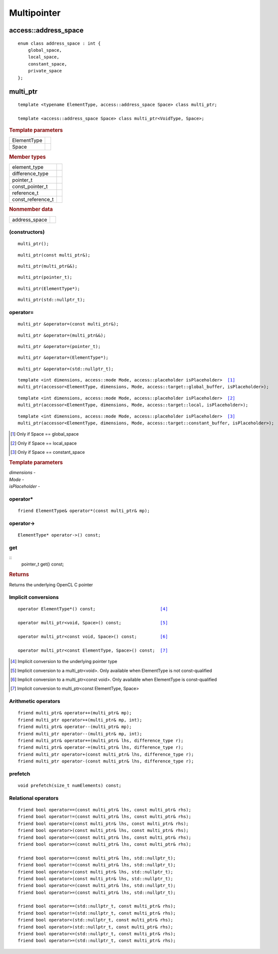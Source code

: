 .. _multipointer:

**************
 Multipointer
**************

=======================
 access::address_space
=======================

::
   
   enum class address_space : int {
       global_space,
       local_space,
       constant_space,
       private_space
   };


.. rst-class:: api-class
	       
===========
 multi_ptr
===========

::

   template <typename ElementType, access::address_space Space> class multi_ptr;

   template <access::address_space Space> class multi_ptr<VoidType, Space>;

.. rubric:: Template parameters

===============  ===
ElementType
Space
===============  ===

.. rubric:: Member types

=================  ====
element_type
difference_type
pointer_t
const_pointer_t
reference_t
const_reference_t
=================  ====

.. rubric:: Nonmember data

=================  ====
address_space
=================  ====
   
(constructors)
==============
	    
::

  multi_ptr();

::

  multi_ptr(const multi_ptr&);

::

  multi_ptr(multi_ptr&&);

::

  multi_ptr(pointer_t);

::

  multi_ptr(ElementType*);

::

  multi_ptr(std::nullptr_t);

operator=
=========

::
   
  multi_ptr &operator=(const multi_ptr&);

::
   
  multi_ptr &operator=(multi_ptr&&);

::
   
  multi_ptr &operator=(pointer_t);

::
   
  multi_ptr &operator=(ElementType*);

::
   
  multi_ptr &operator=(std::nullptr_t);

.. parsed-literal::
   
  template <int dimensions, access::mode Mode, access::placeholder isPlaceholder>  [#global]_
  multi_ptr(accessor<ElementType, dimensions, Mode, access::target::global_buffer, isPlaceholder>);

.. parsed-literal::
   
  template <int dimensions, access::mode Mode, access::placeholder isPlaceholder>  [#local]_
  multi_ptr(accessor<ElementType, dimensions, Mode, access::target::local, isPlaceholder>);

.. parsed-literal::
   
  template <int dimensions, access::mode Mode, access::placeholder isPlaceholder>  [#constant]_
  multi_ptr(accessor<ElementType, dimensions, Mode, access::target::constant_buffer, isPlaceholder>);

.. [#global] Only if Space == global_space
.. [#local] Only if Space == local_space
.. [#constant] Only if Space == constant_space

.. rubric:: Template parameters

| `dimensions` -
| `Mode` -
| `isPlaceholder` -


operator*
=========

::

     friend ElementType& operator*(const multi_ptr& mp);

operator->
==========

::

     ElementType* operator->() const;

get
===

::
  pointer_t get() const;

.. rubric:: Returns
	    
Returns the underlying OpenCL C pointer

Implicit conversions
====================

.. parsed-literal::
   
  operator ElementType*() const;                         [#pointer]_

  operator multi_ptr<void, Space>() const;               [#void]_

  operator multi_ptr<const void, Space>() const;         [#const-void]_

  operator multi_ptr<const ElementType, Space>() const;  [#const-elementtype]_

.. [#pointer] Implicit conversion to the underlying pointer type
.. [#void] Implicit conversion to a multi_ptr<void>.  Only available
           when ElementType is not const-qualified
.. [#const-void] Implicit conversion to a multi_ptr<const void>. Only
                 available when ElementType is const-qualified
.. [#const-elementtype] Implicit conversion to multi_ptr<const
                        ElementType, Space>


Arithmetic operators
====================

::

  friend multi_ptr& operator++(multi_ptr& mp);
  friend multi_ptr operator++(multi_ptr& mp, int);
  friend multi_ptr& operator--(multi_ptr& mp);
  friend multi_ptr operator--(multi_ptr& mp, int);
  friend multi_ptr& operator+=(multi_ptr& lhs, difference_type r);
  friend multi_ptr& operator-=(multi_ptr& lhs, difference_type r);
  friend multi_ptr operator+(const multi_ptr& lhs, difference_type r);
  friend multi_ptr operator-(const multi_ptr& lhs, difference_type r);

prefetch
========

::
 
 void prefetch(size_t numElements) const;
  
Relational operators
====================

::
   
  friend bool operator==(const multi_ptr& lhs, const multi_ptr& rhs);
  friend bool operator!=(const multi_ptr& lhs, const multi_ptr& rhs);
  friend bool operator<(const multi_ptr& lhs, const multi_ptr& rhs);
  friend bool operator>(const multi_ptr& lhs, const multi_ptr& rhs);
  friend bool operator<=(const multi_ptr& lhs, const multi_ptr& rhs);
  friend bool operator>=(const multi_ptr& lhs, const multi_ptr& rhs);

  friend bool operator==(const multi_ptr& lhs, std::nullptr_t);
  friend bool operator!=(const multi_ptr& lhs, std::nullptr_t);
  friend bool operator<(const multi_ptr& lhs, std::nullptr_t);
  friend bool operator>(const multi_ptr& lhs, std::nullptr_t);
  friend bool operator<=(const multi_ptr& lhs, std::nullptr_t);
  friend bool operator>=(const multi_ptr& lhs, std::nullptr_t);

  friend bool operator==(std::nullptr_t, const multi_ptr& rhs);
  friend bool operator!=(std::nullptr_t, const multi_ptr& rhs);
  friend bool operator<(std::nullptr_t, const multi_ptr& rhs);
  friend bool operator>(std::nullptr_t, const multi_ptr& rhs);
  friend bool operator<=(std::nullptr_t, const multi_ptr& rhs);
  friend bool operator>=(std::nullptr_t, const multi_ptr& rhs);



